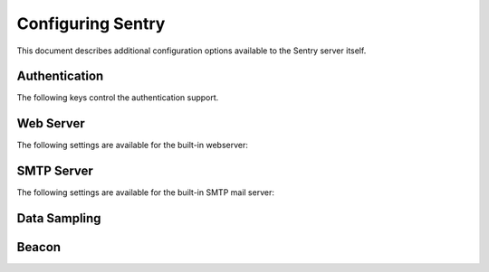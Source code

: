 Configuring Sentry
==================

This document describes additional configuration options available to the
Sentry server itself.

.. describe:: SENTRY_URL_PREFIX

    Absolute URL to the sentry root directory. Should not include a
    trailing slash.

    Defaults to ``""``.

    ::

        SENTRY_URL_PREFIX = 'http://sentry.example.com'


Authentication
--------------

The following keys control the authentication support.


.. describe:: SENTRY_FEATURES['auth:register']

    Should Sentry allow users to create new accounts?

    Defaults to ``True`` (can register).

    ::

        SENTRY_FEATURES['auth:register'] = True

.. describe:: SENTRY_PUBLIC

    Should Sentry make all data publicly accessible? This should **only**
    be used if you're installing Sentry behind your company's firewall.

    Users will still need to have an account to view any data.

    Defaults to ``False``.

    ::

        SENTRY_PUBLIC = True

.. describe:: SENTRY_ALLOW_PUBLIC_PROJECTS

    Should Sentry allow users without the 'sentry.change_project'
    permission to make projects globally public?

    Defaults to ``True`` (can set public status).

    ::

        SENTRY_ALLOW_PUBLIC_PROJECTS = False


.. describe:: SENTRY_ALLOW_ORIGIN

    If provided, Sentry will set the Access-Control-Allow-Origin header to
    this value on /api/store/ responses. In addition, the
    Access-Control-Allow-Headers header will be set to 'X-Sentry-Auth'.
    This allows JavaScript clients to submit cross-domain error reports.

    You can read more about these headers in the `Mozilla developer docs`_.

    Defaults to ``None`` (don't add the Access-Control headers)

    ::

        SENTRY_ALLOW_ORIGIN = "http://foo.example"

.. _Mozilla developer docs: https://developer.mozilla.org/En/HTTP_access_control#Simple_requests


Web Server
----------

The following settings are available for the built-in webserver:

.. describe:: SENTRY_WEB_HOST

    The hostname which the webserver should bind to.

    Defaults to ``localhost``.

    ::

        SENTRY_WEB_HOST = '0.0.0.0'  # bind to all addresses

.. describe:: SENTRY_WEB_PORT

    The port which the webserver should listen on.

    Defaults to ``9000``.

    ::

        SENTRY_WEB_PORT = 9000


.. describe:: SENTRY_WEB_OPTIONS

    A dictionary of additional configuration options to pass to gunicorn.

    Defaults to ``{}``.

    ::

        SENTRY_WEB_OPTIONS = {
            'workers': 10,
            'worker_class': 'gevent',
        }

    Note: The logging options of gunicorn is overridden by the default logging
    configuration of Sentry. In order to reuse loggers from gunicorn, put
    ``LOGGING['disable_existing_loggers'] = False`` into your configuration
    file.

.. _config-smtp-server:

SMTP Server
-----------

The following settings are available for the built-in SMTP mail server:

.. describe:: SENTRY_SMTP_HOST

    The hostname which the smtp server should bind to.

    Defaults to ``localhost``.

    ::

        SENTRY_SMTP_HOST = '0.0.0.0'  # bind to all addresses

.. describe:: SENTRY_SMTP_PORT

    The port which the smtp server should listen on.

    Defaults to ``1025``.

    ::

        SENTRY_SMTP_PORT = 1025

.. describe:: SENTRY_SMTP_HOSTNAME

    The hostname which matches the server's MX record.

    Defaults to ``localhost``.

    ::

        SENTRY_SMTP_HOSTNAME = 'reply.getsentry.com'

Data Sampling
-------------

.. describe:: SENTRY_SAMPLE_DATA

    .. versionadded:: 1.10.0

    Controls sampling of data.

    Defaults to ``True``.

    If this is enabled, data will be sampled in a manner similar to the
    following:

    * 50 messages stores ~50 results
    * 1000 messages stores ~400 results
    * 10000 messages stores ~900 results
    * 100000 messages stores ~1800 results
    * 1000000 messages stores ~3600 results
    * 10000000 messages stores ~4500 results

    ::

        SENTRY_SAMPLE_DATA = False

Beacon
------

.. describe:: SENTRY_BEACON

    Controls the :doc:`beacon`.

    ::

        SENTRY_BEACON = True
